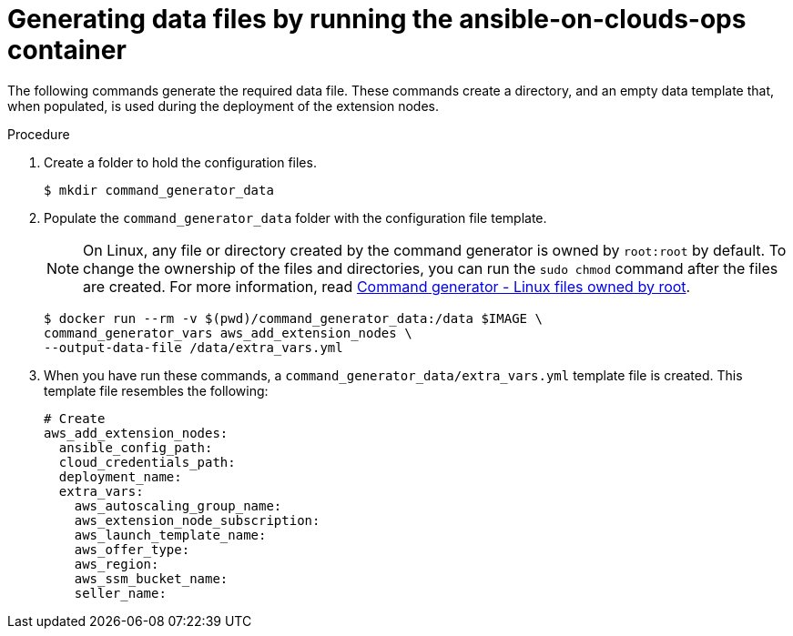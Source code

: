 :_mod-docs-content-type: PROCEDURE

[id="proc-aws-generate-add-data-files"]

= Generating data files by running the ansible-on-clouds-ops container

The following commands generate the required data file.
These commands create a directory, and  an empty data template that, when populated, is used during the deployment of the extension nodes.

.Procedure
. Create a folder to hold the configuration files.
+
[literal, options="nowrap" subs="+attributes"]
----
$ mkdir command_generator_data
----
. Populate the `command_generator_data` folder with the configuration file template.
+
[NOTE]
====
On Linux, any file or directory created by the command generator is owned by `root:root` by default.
To change the ownership of the files and directories, you can run the `sudo chmod` command after the files are created. For more information, read xref:con-tech-note-linux-files-owned-by-root[Command generator - Linux files owned by root].
====
+
[literal, options="nowrap" subs="+attributes"]
----
$ docker run --rm -v $(pwd)/command_generator_data:/data $IMAGE \
command_generator_vars aws_add_extension_nodes \
--output-data-file /data/extra_vars.yml
----

. When you have run these commands, a `command_generator_data/extra_vars.yml` template file is created.
This template file resembles the following:
+
[literal, options="nowrap" subs="+attributes"]
----
# Create
aws_add_extension_nodes:
  ansible_config_path:
  cloud_credentials_path:
  deployment_name:
  extra_vars:
    aws_autoscaling_group_name:
    aws_extension_node_subscription:
    aws_launch_template_name:
    aws_offer_type:
    aws_region:
    aws_ssm_bucket_name:
    seller_name:
----
